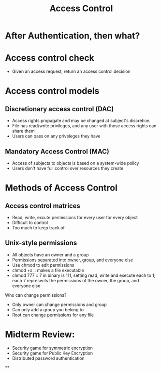 #+TITLE: Access Control

* After Authentication, then what?

* Access control check
- Given an access request, return an access control decision

* Access control models
** Discretionary access control (DAC)
- Access rights propagate and may be changed at subject's discretion
- File has read/write privileges, and any user with those access rights can
  share them
- Users can pass on any priveleges they have
** Mandatory Access Control (MAC)
- Access of subjects to objects is based on a system-wide policy
- Users don't have full control over resources they create

* Methods of Access Control
** Access control matrices
- Read, write, excute permissions for every user for every object
- Difficult to control
- Too much to keep track of
** Unix-style permissions
- All objects have an owner and a group
- Permissions separated into owner, group, and everyone else
- Use chmod to edit permissions
- chmod +x :: makes a file executable
- chmod 777 :: 7 in binary is 111, setting read, write and execute each
  to 1; each 7 represents the permissions of the owner, the group, and everyone else
Who can change permissions?
- Only owner can change permissions and group
- Can only add a group you belong to
- Root can change permissions for any file


* Midterm Review:
- Security game for symmetric encryption
- Security game for Public Key Encryption
- Distributed password authentication
**
